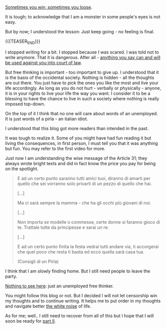 #+BEGIN_COMMENT
.. title: On the Beauty of Free Thinking
.. slug: on-the-beauty-of-free-thinking
.. date: 2024-01-24 01:10:37 UTC+01:00
.. tags: perRep
.. category: 
.. link: 
.. description: 
.. type: text

#+END_COMMENT

[[https://www.youtube.com/watch?v=mtf7hC17IBM][Sometimes you win; sometimes you loose]]. 

It is tough; to acknowledge that I am a monster in some people's eyes
is not easy.

But by now; I understood the lesson: Just keep going - no feeling is final.

{{{TEASER_END}}}

I stopped writing for a bit. I stopped because I was scared. I was
told not to write anymore. That it is dangerous. After all - [[https://www.youtube.com/watch?v=6GUm5g8SG4o][anything
you say can and will be used against you into court of law]].

But free thinking is important - too important to give up. I
understood that it is the basis of the occidental society. Nothing is
hidden - all the thoughts are out there. You just have to pick the ones
you like the most and live your life accordingly. As long as you do
not hurt - verbally or physically - anyone, it is in your rights to
live your life the way you want. I consider it to be a blessing to
have the chance to live in such a society where nothing is really
imposed top-down.

On the top of it I think that no one will care about words of an
unemployed. It is just words of a pirla - an italian idiot.

I understood that this blog got more readers than intended in the
past.

It was tough to realize it. Some of you might have had fun reading it
but living the consequences, in first person, I must tell you that it
was anything but fun. You may refer to the first video for more.

Just now I am understanding the wise message of the Article 31; they
always wrote bright texts and did in fact know the price you pay for
being on the spotlight.

#+begin_quote
E ad un certo punto saranno tutti amici tuoi, diranno di amarti per
quello che sei vorranno solo privarti di un pezzo di quello che hai.

[...]

Ma ci sarà sempre la mamma - che ha gli occhi più giovani di noi.

[...]

Non importa se modelle o commesse, certe donne si faranno gioco di
te. Trattale tutte da principesse e sarai un re.

[...]

E ad un certo punto finita la festa vedrai tutti andare via, ti
accorgerai che quel poco che resta ti basta ed ecco quella sarà casa tua.

(Consigli di un Pirla)
#+end_quote

I think that I am slowly finding home. But I still need people to
leave the party.

[[https://www.chronicle.com/blogs/linguafranca/nothing-to-see-here-the-evolution-of-a-catchphrase][Nothing to see here]]: just an unemployed free thinker. 

You might follow this blog or not. But I decided I will not let
censorship win my thoughts and to continue writing. It helps me to put
order in my thoughts and navigate better [[https://www.youtube.com/watch?v=lzmSKX5TF3g][the white noise]] of life.

As for me; well.. I still need to recover from all of this but I hope
that I will soon be ready for [[https://www.youtube.com/watch?v=RzuXZfKg2YM][part II]].


